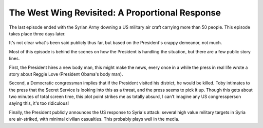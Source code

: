 The West Wing Revisited: A Proportional Response
================================================

The last episode ended with the Syrian Army downing a US military air craft
carrying more than 50 people. This episode takes place three days later.

It's not clear what's been said publicly thus far, but based on the President's
crappy demeanor, not much.

Most of this episode is behind the scenes on how the President is handling the
situation, but there are a few public story lines.

First, the President hires a new body man, this might make the news, every once
in a while the press in real life wrote a story about Reggie Love (President
Obama's body man).

Second, a Democratic congressman implies that if the President visited his
district, he would be killed. Toby intimates to the press that the Secret
Service is looking into this as a threat, and the press seems to pick it up.
Though this gets about two minutes of total screen time, this plot point
strikes me as totally absurd, I can't imagine any US congressperson saying
this, it's too ridiculous!

Finally, the President publicly announces the US response to Syria's attack:
several high value military targets in Syria are air-striked, with minimal
civilian casualties. This probably plays well in the media.
